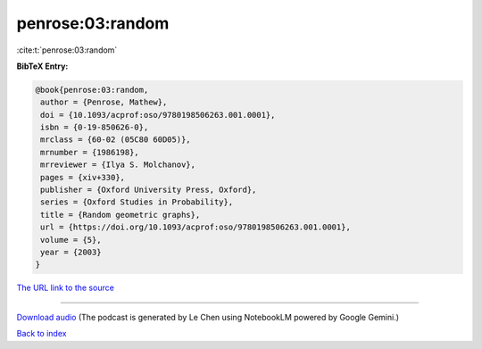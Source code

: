 penrose:03:random
=================

:cite:t:`penrose:03:random`

**BibTeX Entry:**

.. code-block:: bibtex

   @book{penrose:03:random,
    author = {Penrose, Mathew},
    doi = {10.1093/acprof:oso/9780198506263.001.0001},
    isbn = {0-19-850626-0},
    mrclass = {60-02 (05C80 60D05)},
    mrnumber = {1986198},
    mrreviewer = {Ilya S. Molchanov},
    pages = {xiv+330},
    publisher = {Oxford University Press, Oxford},
    series = {Oxford Studies in Probability},
    title = {Random geometric graphs},
    url = {https://doi.org/10.1093/acprof:oso/9780198506263.001.0001},
    volume = {5},
    year = {2003}
   }

`The URL link to the source <ttps://doi.org/10.1093/acprof:oso/9780198506263.001.0001}>`__




.. raw:: html

   <div style="margin-top: 1em; margin-bottom: 1em;">
     <audio controls>
       <source src="../penrose-03-random.wav" type="audio/wav">
       <p>Your browser does not support the audio element. Please download the audio file instead.</p>
     </audio>
   </div>

----

`Download audio <../penrose-03-random.wav>`__ (The podcast is generated by Le Chen using NotebookLM powered by Google Gemini.)

`Back to index <../By-Cite-Keys.html>`__
